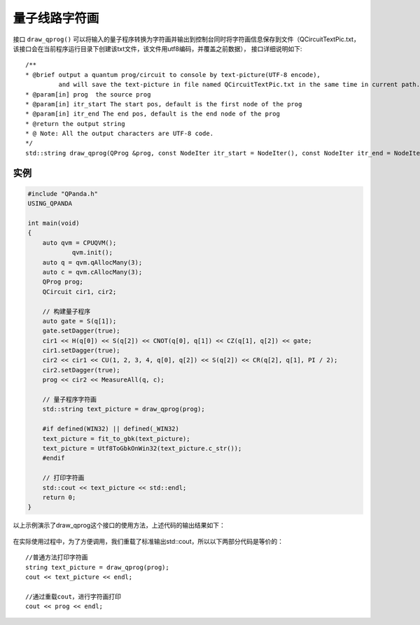 量子线路字符画
===============

接口 ``draw_qprog()`` 可以将输入的量子程序转换为字符画并输出到控制台同时将字符画信息保存到文件（QCircuitTextPic.txt，该接口会在当前程序运行目录下创建该txt文件，该文件用utf8编码，并覆盖之前数据），
接口详细说明如下:

::

    /**
    * @brief output a quantum prog/circuit to console by text-picture(UTF-8 encode),
             and will save the text-picture in file named QCircuitTextPic.txt in the same time in current path.
    * @param[in] prog  the source prog
    * @param[in] itr_start The start pos, default is the first node of the prog
    * @param[in] itr_end The end pos, default is the end node of the prog
    * @return the output string
    * @ Note: All the output characters are UTF-8 code.
    */
    std::string draw_qprog(QProg &prog, const NodeIter itr_start = NodeIter(), const NodeIter itr_end = NodeIter());
    

实例
---------------

.. code-block:: c

    #include "QPanda.h"
    USING_QPANDA

    int main(void)
    {
        auto qvm = CPUQVM();
		qvm.init();
        auto q = qvm.qAllocMany(3);
        auto c = qvm.cAllocMany(3);
        QProg prog;
        QCircuit cir1, cir2;

        // 构建量子程序
        auto gate = S(q[1]);
        gate.setDagger(true);
        cir1 << H(q[0]) << S(q[2]) << CNOT(q[0], q[1]) << CZ(q[1], q[2]) << gate;
        cir1.setDagger(true);
        cir2 << cir1 << CU(1, 2, 3, 4, q[0], q[2]) << S(q[2]) << CR(q[2], q[1], PI / 2);
        cir2.setDagger(true);
        prog << cir2 << MeasureAll(q, c);

        // 量子程序字符画
        std::string text_picture = draw_qprog(prog);

        #if defined(WIN32) || defined(_WIN32)
        text_picture = fit_to_gbk(text_picture);
        text_picture = Utf8ToGbkOnWin32(text_picture.c_str());
        #endif

        // 打印字符画
        std::cout << text_picture << std::endl;
        return 0;
    }

以上示例演示了draw_qprog这个接口的使用方法，上述代码的输出结果如下：

.. figure:: ./images/draw_prog.png
   :alt:

在实际使用过程中，为了方便调用，我们重载了标准输出std::cout，所以以下两部分代码是等价的：

::

    //普通方法打印字符画
    string text_picture = draw_qprog(prog);
    cout << text_picture << endl;
    
    //通过重载cout，进行字符画打印
    cout << prog << endl;